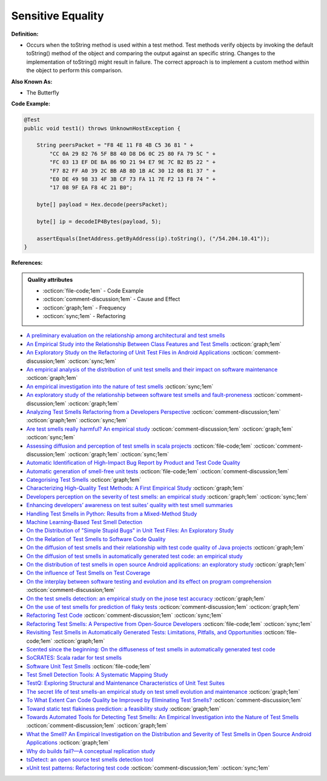 Sensitive Equality
^^^^^
**Definition:**

* Occurs when the toString method is used within a test method. Test methods verify objects by invoking the default toString() method of the object and comparing the output against an specific string. Changes to the implementation of toString() might result in failure. The correct approach is to implement a custom method within the object to perform this comparison.


**Also Known As:**

* The Butterfly


**Code Example:**

.. code-block:: java

  @Test
  public void test1() throws UnknownHostException {

      String peersPacket = "F8 4E 11 F8 4B C5 36 81 " +
          "CC 0A 29 82 76 5F B8 40 D8 D6 0C 25 80 FA 79 5C " +
          "FC 03 13 EF DE BA 86 9D 21 94 E7 9E 7C B2 B5 22 " +
          "F7 82 FF A0 39 2C BB AB 8D 1B AC 30 12 08 B1 37 " +
          "E0 DE 49 98 33 4F 3B CF 73 FA 11 7E F2 13 F8 74 " +
          "17 08 9F EA F8 4C 21 B0";

      byte[] payload = Hex.decode(peersPacket);

      byte[] ip = decodeIP4Bytes(payload, 5);

      assertEquals(InetAddress.getByAddress(ip).toString(), ("/54.204.10.41"));
  }
      

**References:**

.. admonition:: Quality attributes

    * :octicon:`file-code;1em` -  Code Example
    * :octicon:`comment-discussion;1em` -  Cause and Effect
    * :octicon:`graph;1em` -  Frequency
    * :octicon:`sync;1em` -  Refactoring

* `A preliminary evaluation on the relationship among architectural and test smells <https://ieeexplore.ieee.org/document/10006864/>`_
* `An Empirical Study into the Relationship Between Class Features and Test Smells <https://ieeexplore.ieee.org/document/7890581>`_ :octicon:`graph;1em`
* `An Exploratory Study on the Refactoring of Unit Test Files in Android Applications <https://dl.acm.org/doi/10.1145/3387940.3392189>`_ :octicon:`comment-discussion;1em` :octicon:`sync;1em`
* `An empirical analysis of the distribution of unit test smells and their impact on software maintenance <https://ieeexplore.ieee.org/document/6405253>`_ :octicon:`graph;1em`
* `An empirical investigation into the nature of test smells <https://dl.acm.org/doi/10.1145/2970276.2970340>`_ :octicon:`sync;1em`
* `An exploratory study of the relationship between software test smells and fault-proneness <https://ieeexplore.ieee.org/abstract/document/8847402/>`_ :octicon:`comment-discussion;1em` :octicon:`graph;1em`
* `Analyzing Test Smells Refactoring from a Developers Perspective <https://dl.acm.org/doi/10.1145/3571473.3571487>`_ :octicon:`comment-discussion;1em` :octicon:`graph;1em` :octicon:`sync;1em`
* `Are test smells really harmful? An empirical study <https://link.springer.com/article/10.1007/s10664-014-9313-0>`_ :octicon:`comment-discussion;1em` :octicon:`graph;1em` :octicon:`sync;1em`
* `Assessing diffusion and perception of test smells in scala projects <https://dl.acm.org/doi/10.1109/MSR.2019.00072>`_ :octicon:`file-code;1em` :octicon:`comment-discussion;1em` :octicon:`graph;1em` :octicon:`sync;1em`
* `Automatic Identification of High-Impact Bug Report by Product and Test Code Quality <https://huang.zj.cn/pdf/J13.pdf>`_
* `Automatic generation of smell-free unit tests <https://repositorio.ul.pt/handle/10451/56819>`_ :octicon:`file-code;1em` :octicon:`comment-discussion;1em`
* `Categorising Test Smells <https://citeseerx.ist.psu.edu/viewdoc/download?doi=10.1.1.696.5180&rep=rep1&type=pdf>`_ :octicon:`graph;1em`
* `Characterizing High-Quality Test Methods: A First Empirical Study <https://ieeexplore.ieee.org/document/9796158/>`_ :octicon:`graph;1em`
* `Developers perception on the severity of test smells: an empirical study <https://arxiv.org/abs/2107.13902>`_ :octicon:`graph;1em` :octicon:`sync;1em`
* `Enhancing developers’ awareness on test suites’ quality with test smell summaries <https://lutpub.lut.fi/handle/10024/158751>`_
* `Handling Test Smells in Python: Results from a Mixed-Method Study <https://dl.acm.org/doi/10.1145/3474624.3477066>`_
* `Machine Learning-Based Test Smell Detection <https://arxiv.org/abs/2208.07574>`_
* `On the Distribution of "Simple Stupid Bugs" in Unit Test Files: An Exploratory Study <https://ieeexplore.ieee.org/document/9463091>`_
* `On the Relation of Test Smells to Software Code Quality <https://ieeexplore.ieee.org/document/8529832>`_
* `On the diffusion of test smells and their relationship with test code quality of Java projects <https://onlinelibrary.wiley.com/doi/abs/10.1002/smr.2532>`_ :octicon:`graph;1em`
* `On the diffusion of test smells in automatically generated test code: an empirical study <https://dl.acm.org/doi/10.1145/2897010.2897016>`_
* `On the distribution of test smells in open source Android applications: an exploratory study <https://dl.acm.org/doi/10.5555/3370272.3370293>`_ :octicon:`graph;1em`
* `On the influence of Test Smells on Test Coverage <https://dl.acm.org/doi/10.1145/3350768.3350775>`_
* `On the interplay between software testing and evolution and its effect on program comprehension <https://link.springer.com/chapter/10.1007/978-3-540-76440-3_8>`_ :octicon:`comment-discussion;1em`
* `On the test smells detection: an empirical study on the jnose test accuracy <https://sol.sbc.org.br/journals/index.php/jserd/article/view/1893>`_ :octicon:`graph;1em`
* `On the use of test smells for prediction of flaky tests <https://dl.acm.org/doi/abs/10.1145/3482909.3482916>`_ :octicon:`comment-discussion;1em` :octicon:`graph;1em`
* `Refactoring Test Code <https://citeseerx.ist.psu.edu/viewdoc/download?doi=10.1.1.19.5499&rep=rep1&type=pdf>`_ :octicon:`comment-discussion;1em` :octicon:`sync;1em`
* `Refactoring Test Smells: A Perspective from Open-Source Developers <https://dl.acm.org/doi/10.1145/3425174.3425212>`_ :octicon:`file-code;1em` :octicon:`sync;1em`
* `Revisiting Test Smells in Automatically Generated Tests: Limitations, Pitfalls, and Opportunities <https://ieeexplore.ieee.org/document/9240691>`_ :octicon:`file-code;1em` :octicon:`graph;1em`
* `Scented since the beginning: On the diffuseness of test smells in automatically generated test code <https://www.sciencedirect.com/science/article/pii/S0164121219301487?casa_token=UT0EMFzxTcQAAAAA:L9J82_15tdySkabcIMSHKPx8rVkrltOzcwgme5cIBWgT0txJENY5y-BdUmCYUoGHnoEjZJH-cYc>`_
* `SoCRATES: Scala radar for test smells <https://dl.acm.org/doi/10.1145/3337932.3338815>`_
* `Software Unit Test Smells <https://testsmells.org/>`_ :octicon:`file-code;1em`
* `Test Smell Detection Tools: A Systematic Mapping Study <https://dl.acm.org/doi/10.1145/3463274.3463335>`_
* `TestQ: Exploring Structural and Maintenance Characteristics of Unit Test Suites <https://citeseerx.ist.psu.edu/viewdoc/download?doi=10.1.1.649.6409&rep=rep1&type=pdf>`_
* `The secret life of test smells-an empirical study on test smell evolution and maintenance <https://link.springer.com/article/10.1007/s10664-021-09969-1>`_ :octicon:`graph;1em`
* `To What Extent Can Code Quality be Improved by Eliminating Test Smells? <https://ieeexplore.ieee.org/document/9763153/>`_ :octicon:`comment-discussion;1em`
* `Toward static test flakiness prediction: a feasibility study <https://dl.acm.org/doi/10.1145/3472674.3473981>`_ :octicon:`graph;1em`
* `Towards Automated Tools for Detecting Test Smells: An Empirical Investigation into the Nature of Test Smells <https://dibt.unimol.it/staff/fpalomba/documents/C14.pdf>`_ :octicon:`comment-discussion;1em` :octicon:`graph;1em`
* `What the Smell? An Empirical Investigation on the Distribution and Severity of Test Smells in Open Source Android Applications <https://www.proquest.com/openview/17433ac63caf619abb410e441e6557f0/1?pq-origsite=gscholar&cbl=18750>`_ :octicon:`graph;1em`
* `Why do builds fail?—A conceptual replication study <https://www.sciencedirect.com/science/article/pii/S0164121221000364>`_
* `tsDetect: an open source test smells detection tool <https://dl.acm.org/doi/10.1145/3368089.3417921>`_
* `xUnit test patterns: Refactoring test code <https://books.google.com.br/books?hl=pt-BR&lr=&id=-izOiCEIABQC&oi=fnd&pg=PT19&dq=%22test+code%22+AND+(%22test*+smell*%22+OR+antipattern*+OR+%22poor+quality%22)&ots=YL71coYZkx&sig=s3U1TNqypvSAzSilSbex5lnHonk#v=onepage&q=%22test%20code%22%20AND%20(%22test*%20smell*%22%20OR%20antipattern*%20OR%20%22poor%20quality%22)&f=false>`_ :octicon:`comment-discussion;1em` :octicon:`sync;1em`
